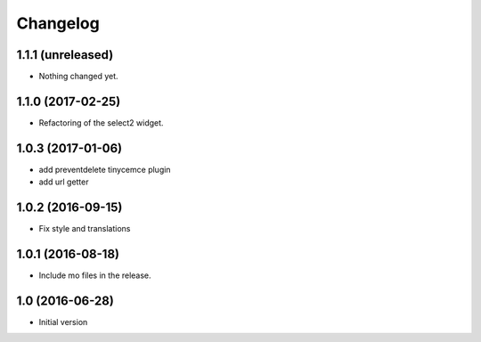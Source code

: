 Changelog
=========

1.1.1 (unreleased)
------------------

- Nothing changed yet.


1.1.0 (2017-02-25)
------------------

- Refactoring of the select2 widget.


1.0.3 (2017-01-06)
------------------

- add preventdelete tinycemce plugin

- add url getter


1.0.2 (2016-09-15)
------------------

- Fix style and translations


1.0.1 (2016-08-18)
------------------

- Include mo files in the release.


1.0 (2016-06-28)
----------------

-  Initial version
